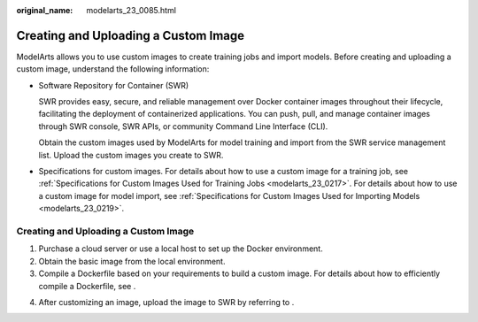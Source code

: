 :original_name: modelarts_23_0085.html

.. _modelarts_23_0085:

Creating and Uploading a Custom Image
=====================================

ModelArts allows you to use custom images to create training jobs and import models. Before creating and uploading a custom image, understand the following information:

-  Software Repository for Container (SWR)

   SWR provides easy, secure, and reliable management over Docker container images throughout their lifecycle, facilitating the deployment of containerized applications. You can push, pull, and manage container images through SWR console, SWR APIs, or community Command Line Interface (CLI).

   Obtain the custom images used by ModelArts for model training and import from the SWR service management list. Upload the custom images you create to SWR.

-  Specifications for custom images. For details about how to use a custom image for a training job, see :ref:`Specifications for Custom Images Used for Training Jobs <modelarts_23_0217>`. For details about how to use a custom image for model import, see :ref:`Specifications for Custom Images Used for Importing Models <modelarts_23_0219>`.

.. _modelarts_23_0085__en-us_topic_0171858297_section125639162589:

.. _creating-and-uploading-a-custom-image-1:

Creating and Uploading a Custom Image
-------------------------------------

#. Purchase a cloud server or use a local host to set up the Docker environment.
#. Obtain the basic image from the local environment.
#. Compile a Dockerfile based on your requirements to build a custom image. For details about how to efficiently compile a Dockerfile, see .

4. After customizing an image, upload the image to SWR by referring to .
